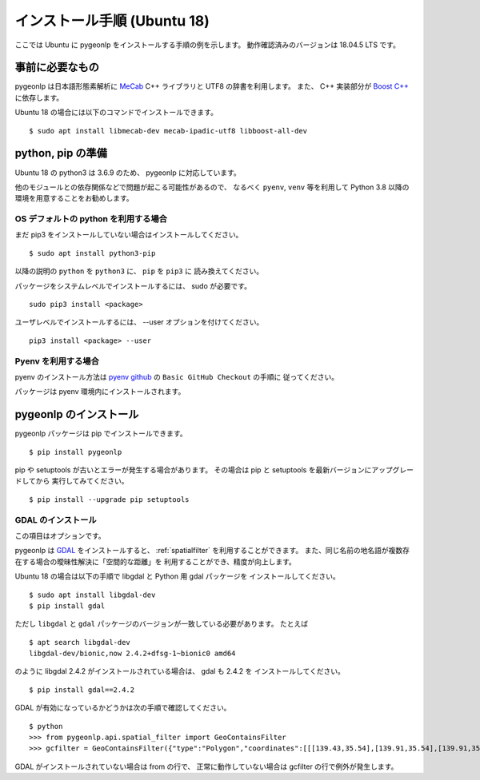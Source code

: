 .. _install_pygeonlp_ubuntu:

インストール手順 (Ubuntu 18)
============================

ここでは Ubuntu に pygeonlp をインストールする手順の例を示します。
動作確認済みのバージョンは 18.04.5 LTS です。

事前に必要なもの
----------------

pygeonlp は日本語形態素解析に `MeCab <https://taku910.github.io/mecab/>`_ C++ ライブラリと UTF8 の辞書を利用します。
また、 C++ 実装部分が `Boost C++ <https://www.boost.org/>`_ に依存します。

Ubuntu 18 の場合には以下のコマンドでインストールできます。 ::

  $ sudo apt install libmecab-dev mecab-ipadic-utf8 libboost-all-dev

python, pip の準備
------------------

Ubuntu 18 の python3 は 3.6.9 のため、 pygeonlp に対応しています。

他のモジュールとの依存関係などで問題が起こる可能性があるので、
なるべく ``pyenv``, ``venv`` 等を利用して Python 3.8 以降の
環境を用意することをお勧めします。

OS デフォルトの python を利用する場合
+++++++++++++++++++++++++++++++++++++

まだ pip3 をインストールしていない場合はインストールしてください。 ::

  $ sudo apt install python3-pip

以降の説明の ``python`` を ``python3`` に、 ``pip`` を ``pip3`` に
読み換えてください。

パッケージをシステムレベルでインストールするには、 sudo が必要です。 ::

  sudo pip3 install <package>

ユーザレベルでインストールするには、 --user オプションを付けてください。 ::

  pip3 install <package> --user

Pyenv を利用する場合
++++++++++++++++++++

pyenv のインストール方法は `pyenv github <https://github.com/pyenv/pyenv#basic-github-checkout>`_ の ``Basic GitHub Checkout`` の手順に
従ってください。

パッケージは pyenv 環境内にインストールされます。

pygeonlp のインストール
-----------------------

pygeonlp パッケージは pip でインストールできます。 ::

  $ pip install pygeonlp

pip や setuptools が古いとエラーが発生する場合があります。
その場合は pip と setuptools を最新バージョンにアップグレードしてから
実行してみてください。 ::

  $ pip install --upgrade pip setuptools

GDAL のインストール
+++++++++++++++++++

この項目はオプションです。

pygeonlp は `GDAL <https://pypi.org/project/GDAL/>`_ をインストールすると、
:ref:`spatialfilter` を利用することができます。
また、同じ名前の地名語が複数存在する場合の曖昧性解決に「空間的な距離」を
利用することができ、精度が向上します。

Ubuntu 18 の場合は以下の手順で libgdal と Python 用 gdal パッケージを
インストールしてください。 ::

  $ sudo apt install libgdal-dev
  $ pip install gdal

ただし ``libgdal`` と ``gdal`` パッケージのバージョンが一致している必要があります。
たとえば ::

  $ apt search libgdal-dev
  libgdal-dev/bionic,now 2.4.2+dfsg-1~bionic0 amd64

のように libgdal 2.4.2 がインストールされている場合は、 gdal も 2.4.2 を
インストールしてください。 ::

  $ pip install gdal==2.4.2

GDAL が有効になっているかどうかは次の手順で確認してください。 ::

  $ python
  >>> from pygeonlp.api.spatial_filter import GeoContainsFilter
  >>> gcfilter = GeoContainsFilter({"type":"Polygon","coordinates":[[[139.43,35.54],[139.91,35.54],[139.91,35.83],[139.43,35.83],[139.43,35.54]]]})

GDAL がインストールされていない場合は from の行で、
正常に動作していない場合は gcfilter の行で例外が発生します。
